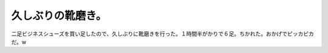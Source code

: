 久しぶりの靴磨き。
==================

二足ビジネスシューズを買い足したので、久しぶりに靴磨きを行った。１時間半がかりで６足。ちかれた。おかげでピッカピカだ。w






.. author:: default
.. categories:: life,work
.. tags::
.. comments::

